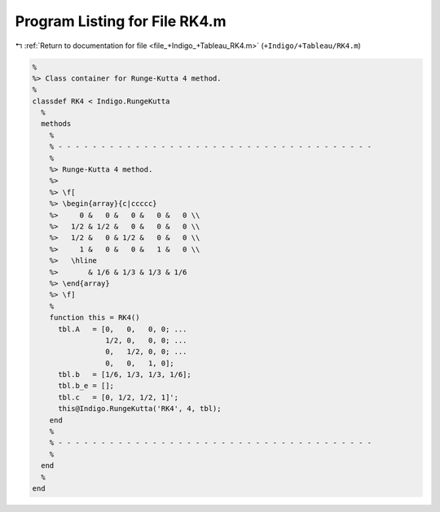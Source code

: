 
.. _program_listing_file_+Indigo_+Tableau_RK4.m:

Program Listing for File RK4.m
==============================

|exhale_lsh| :ref:`Return to documentation for file <file_+Indigo_+Tableau_RK4.m>` (``+Indigo/+Tableau/RK4.m``)

.. |exhale_lsh| unicode:: U+021B0 .. UPWARDS ARROW WITH TIP LEFTWARDS

.. code-block:: MATLAB

   %
   %> Class container for Runge-Kutta 4 method.
   %
   classdef RK4 < Indigo.RungeKutta
     %
     methods
       %
       % - - - - - - - - - - - - - - - - - - - - - - - - - - - - - - - - - - - - -
       %
       %> Runge-Kutta 4 method.
       %>
       %> \f[
       %> \begin{array}{c|ccccc}
       %>     0 &   0 &   0 &   0 &   0 \\
       %>   1/2 & 1/2 &   0 &   0 &   0 \\
       %>   1/2 &   0 & 1/2 &   0 &   0 \\
       %>     1 &   0 &   0 &   1 &   0 \\
       %>   \hline
       %>       & 1/6 & 1/3 & 1/3 & 1/6
       %> \end{array}
       %> \f]
       %
       function this = RK4()
         tbl.A   = [0,   0,   0, 0; ...
                    1/2, 0,   0, 0; ...
                    0,   1/2, 0, 0; ...
                    0,   0,   1, 0];
         tbl.b   = [1/6, 1/3, 1/3, 1/6];
         tbl.b_e = [];
         tbl.c   = [0, 1/2, 1/2, 1]';
         this@Indigo.RungeKutta('RK4', 4, tbl);
       end
       %
       % - - - - - - - - - - - - - - - - - - - - - - - - - - - - - - - - - - - - -
       %
     end
     %
   end
